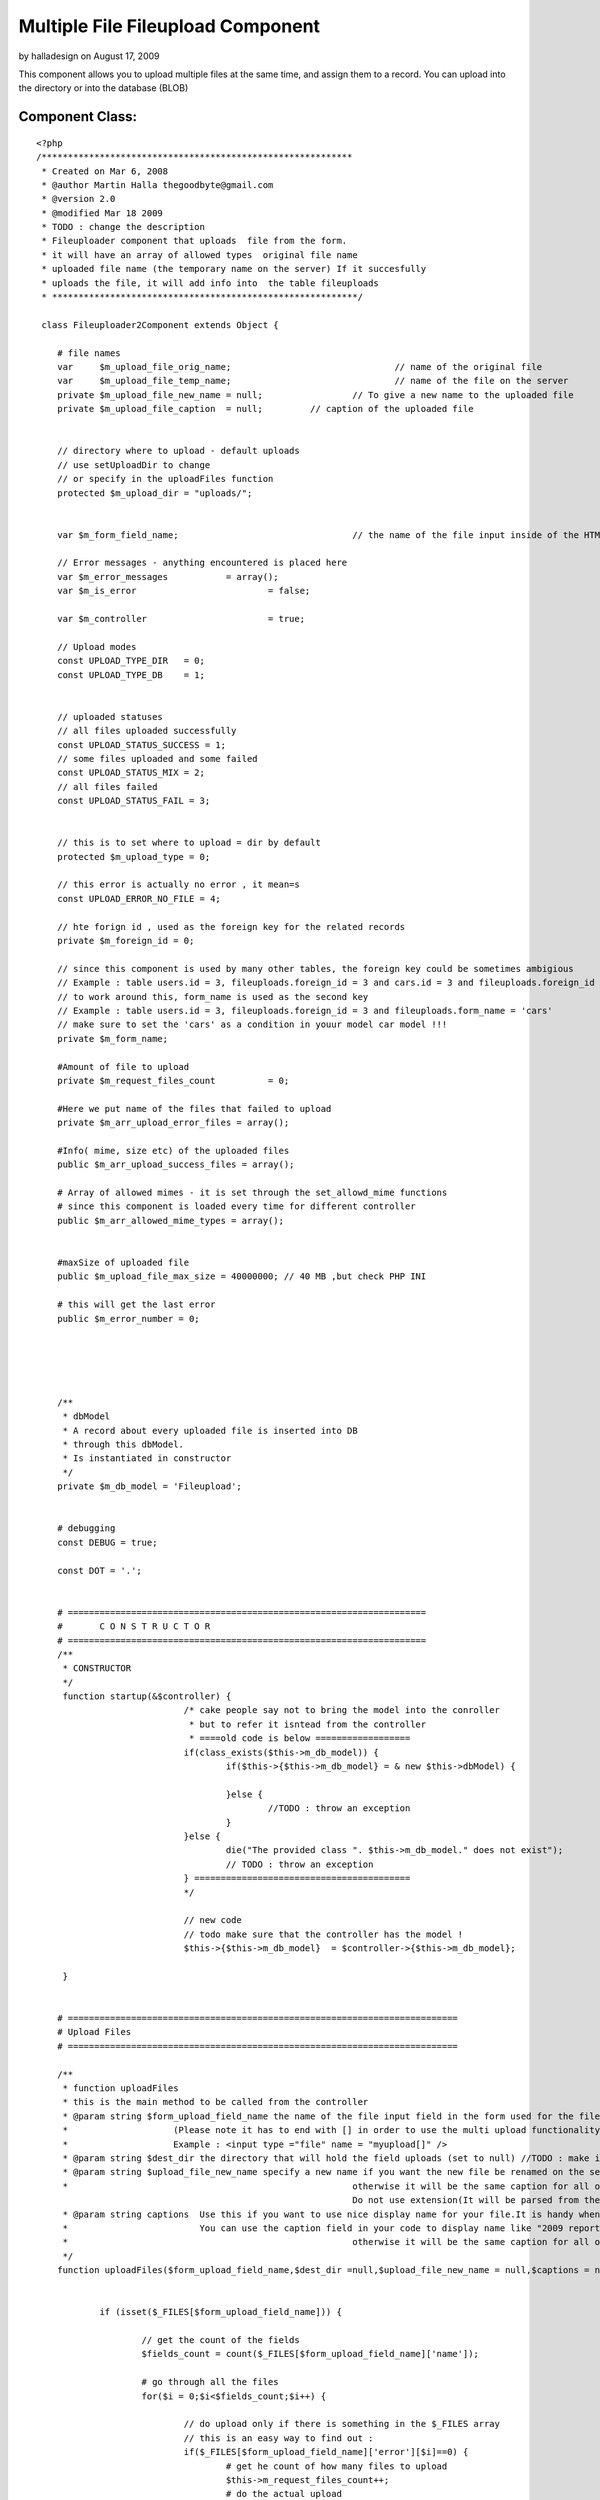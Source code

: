 Multiple File Fileupload Component
==================================

by halladesign on August 17, 2009

This component allows you to upload multiple files at the same time,
and assign them to a record. You can upload into the directory or into
the database (BLOB)


Component Class:
````````````````

::

    <?php 
    /***********************************************************
     * Created on Mar 6, 2008
     * @author Martin Halla thegoodbyte@gmail.com
     * @version 2.0
     * @modified Mar 18 2009
     * TODO : change the description
     * Fileuploader component that uploads  file from the form.
     * it will have an array of allowed types  original file name
     * uploaded file name (the temporary name on the server) If it succesfully 
     * uploads the file, it will add info into  the table fileuploads
     * **********************************************************/
     
     class Fileuploader2Component extends Object {
    
     	# file names
     	var 	$m_upload_file_orig_name; 				// name of the original file
     	var 	$m_upload_file_temp_name; 				// name of the file on the server
     	private $m_upload_file_new_name = null; 		// To give a new name to the uploaded file
     	private $m_upload_file_caption 	= null;     	// caption of the uploaded file
     	
     	
     	// directory where to upload - default uploads
     	// use setUploadDir to change
     	// or specify in the uploadFiles function
     	protected $m_upload_dir = "uploads/"; 			
     	
     	
     	var $m_form_field_name;					// the name of the file input inside of the HTML form
     	
     	// Error messages - anything encountered is placed here
     	var $m_error_messages 		= array();			
     	var $m_is_error 			= false;
     	
     	var $m_controller 			= true;
     	
     	// Upload modes
     	const UPLOAD_TYPE_DIR 	= 0;
     	const UPLOAD_TYPE_DB 	= 1;
     	
     	
     	// uploaded statuses
     	// all files uploaded successfully
     	const UPLOAD_STATUS_SUCCESS = 1;
     	// some files uploaded and some failed
     	const UPLOAD_STATUS_MIX = 2;
     	// all files failed 
     	const UPLOAD_STATUS_FAIL = 3;
     	
     	
     	// this is to set where to upload = dir by default
     	protected $m_upload_type = 0;
     	
     	// this error is actually no error , it mean=s
        const UPLOAD_ERROR_NO_FILE = 4;
     	
     	// hte forign id , used as the foreign key for the related records
     	private $m_foreign_id = 0;
     	
        // since this component is used by many other tables, the foreign key could be sometimes ambigious
     	// Example : table users.id = 3, fileuploads.foreign_id = 3 and cars.id = 3 and fileuploads.foreign_id = 3 woul get the same record from the fileuploader
     	// to work around this, form_name is used as the second key
     	// Example : table users.id = 3, fileuploads.foreign_id = 3 and fileuploads.form_name = 'cars'
     	// make sure to set the 'cars' as a condition in youur model car model !!!
     	private $m_form_name;
     	
     	#Amount of file to upload
     	private $m_request_files_count		= 0;
     	
     	#Here we put name of the files that failed to upload
     	private $m_arr_upload_error_files = array();
     	
     	#Info( mime, size etc) of the uploaded files
     	public $m_arr_upload_success_files = array();
     	
     	# Array of allowed mimes - it is set through the set_allowd_mime functions
     	# since this component is loaded every time for different controller
     	public $m_arr_allowed_mime_types = array();
                     
     	
     	#maxSize of uploaded file
     	public $m_upload_file_max_size = 40000000; // 40 MB ,but check PHP INI
     	
     	# this will get the last error
     	public $m_error_number = 0;
    
    
     	
    
     	
     	/** 
     	 * dbModel 
     	 * A record about every uploaded file is inserted into DB
     	 * through this dbModel.
     	 * Is instantiated in constructor
     	 */
     	private $m_db_model = 'Fileupload';
    
     	
     	# debugging
     	const DEBUG = true;
     	
     	const DOT = '.';
    
     	
     	# ====================================================================
    	# 	C O N S T R U C T O R
    	# ====================================================================
     	/**
     	 * CONSTRUCTOR
     	 */
     	 function startup(&$controller) {
    				/* cake people say not to bring the model into the conroller
    				 * but to refer it isntead from the controller
    				 * ====old code is below ==================
    		 		if(class_exists($this->m_db_model)) {
    	 				if($this->{$this->m_db_model} = & new $this->dbModel) {
    	 					
    	 				}else {
    	 					//TODO : throw an exception
    	 				}
    		 		}else {
    		 			die("The provided class ". $this->m_db_model." does not exist");
    		 			// TODO : throw an exception
    		 		} =========================================
    		 		*/
    		 		
    		 		// new code
    		 		// todo make sure that the controller has the model !
    		 		$this->{$this->m_db_model}  = $controller->{$this->m_db_model};
    		
     	 }
    	
    	
    	# ==========================================================================
    	# Upload Files
    	# ==========================================================================
    	
    	/**
    	 * function uploadFiles
    	 * this is the main method to be called from the controller
    	 * @param string $form_upload_field_name the name of the file input field in the form used for the file upload
    	 *                    (Please note it has to end with [] in order to use the multi upload functionality).The nam you use here is without the squares brackets
    	 *                    Example : <input type ="file" name = "myupload[]" />
    	 * @param string $dest_dir the directory that will hold the field uploads (set to null) //TODO : make it automatically switch to db upload when this null
    	 * @param string $upload_file_new_name specify a new name if you want the new file be renamed on the server.Please note that is should be array for multiple records
    	 * 							otherwise it will be the same caption for all of the files
    								Do not use extension(It will be parsed from the current name).Use null for not to rename
    	 * @param string captions  Use this if you want to use nice display name for your file.It is handy when you have file like "my_2009_report_approved_for_sharing".
    	 *                         You can use the caption field in your code to display name like "2009 report".Please note that is should be array for multiple records
    	 * 							otherwise it will be the same caption for all of the files 							
    	 */
    	function uploadFiles($form_upload_field_name,$dest_dir =null,$upload_file_new_name = null,$captions = null) {
    
     		
    		if (isset($_FILES[$form_upload_field_name])) {
    			
    			// get the count of the fields
    			$fields_count = count($_FILES[$form_upload_field_name]['name']);
    			
    			# go through all the files
    			for($i = 0;$i<$fields_count;$i++) {
    				
    				// do upload only if there is something in the $_FILES array
    				// this is an easy way to find out : 
    				if($_FILES[$form_upload_field_name]['error'][$i]==0) {
    					# get he count of how many files to upload
    					$this->m_request_files_count++;
    					# do the actual upload				
    					$uploaded = $this->upload($form_upload_field_name,$dest_dir,$upload_file_new_name,$captions,$i);
    				}
    				
    				
    				
    			}
    			
    			return $this->getUploadedFilesCount();
    		}else {
    			
    			
    			$this->setErrorMessage('No Files Supplied !');
    			return 0;
    		}
    	}
    	
    	
    	
    
    	
    	
    	
    	
    	
    	
    	
    	
    	
    	
    	# ===========================================================
    	#
    	#    D   O       U   P   L   O   A   D     ( s i n g l e )
    	#
    	# ===========================================================
     	/**
     	 * function : upload
     	 * @param string $form_upload_field_name the name of the inout field for uploads
     	 * @param string $upload_dir the full system path to the upload dir 
     	 * @param string $upload_file_new_name optional new name of the uploaded file
     	 * @param string $upload_file_caption an oprional caption for the uplaoaded files (a display name)
     	 * The most important function - uploads and moves the files does only one
     	 * The function upload() does all of them (calls this one in a loop)
     	 **/
     	
     	private function upload($form_upload_field_name,$upload_dir=null,$upload_file_new_name = null,$upload_file_caption = null,$order_id) {
    		
    		# ====================================================
    		# Name of the FORM field that loaded the file
    		# ====================================================
     		$this->setFormUploadFieldName($form_upload_field_name);
     		
     		// this lines below are necessary only if we upload to the dir
     		if($this->getUploadType() == self::UPLOAD_TYPE_DIR) {
     		
    		 		# ==========================================
    		 		# Destination DIR => where we load the file 
    		 		# ==========================================	
    		 		if(!is_null($upload_dir)) $this->setUploadDir($upload_dir);
    		 				
    		 		
    		 		
    		 		
    		 		
    		 		# =============================================
    		 		# Check that the supplied dir ends with a DS
    		 		# =============================================
    		 		
    		        if ($this->m_upload_dir[(strlen($this->m_upload_dir)-1)] != DS) {
    		            $this->m_upload_dir .= DS;
    		        } 
     		
     		
    		 		# ====================================
    		 		# Check that the given dir is a dir
    		 		# ====================================
    		 		
    		 		  if (!is_dir($this->getUploadDirPath())) {
    		                $this->setErrorMessage('The supplied upload directory ('.$this->getUploadDir().') does not exist');
    		                return false;
    		           } 
     		
     		
    		 		# ====================================
    		 		# Check that the given dir is writable
    		 		# ====================================
    		            if (!is_writable($this->getUploadDir())) {
    		                $this->setErrorMessage('The supplied upload directory ('.$this->getUploadDir().')  is not writable.');
    		                return false;
    		            } 
     		
     		}// end of the dir exception
     		
     		
     		
     		# =========================================
     		#  No file definitions have been provided
     		# =========================================
     		if(empty($this->m_form_field_name) || empty($this->m_upload_dir)) {
     			$this->setErrorMessage('You must provide a filename and directory on the server')	;
     			
     			return false;
     		}	
     		
     		
     		/* Skipping this one	
     			
    		 # terminate in case of no uploaded file 			  
    		if(empty($_FILES[$this->getFormUploadFieldName())) {
    			$this->setErrorMessage('The file field ('.$this->file_field_name.') is empty');			
    			return false;
    		}*/
     		
     		# ====================================================
    	    # terminate if  an error occurred  while uploading  	
    	    # ====================================================			
    		if($this->hasUploadErrors($order_id)) { 					
    			$this->setErrorMessage('Upload errors ocurred');
    			// place it into the failed files
    			$this->m_arr_upload_error_files[] = $this->collectUploadedFileInfo($order_id);
    			return false;
    		}
    		
    		
    		# ====================================================
    		# GET MIME TYPES
    		# ====================================================
    	
    		
    		
    		$name = $_FILES[$this->m_form_field_name]['tmp_name'][$order_id];
    		//debug echo 'name  = '.$name.'<br>';
    		$mime = $this->getFileMimeType($name);
    		
    		
    		
    		# ====================================================
    		#  WORKAROUND IN CASE OF GET MIMETYPE RETURNS NULL 
    		# ====================================================		
    		if(is_null($mime)) {
    			$mime  = $_FILES[$this->m_form_field_name]['type'][$order_id];
    		}
    		
    		
    		# ====================================================			
    		# Get the name of the original file
    		# ====================================================
    		$this->setUploadFileOrigName($_FILES[$this->getFormUploadFieldName()]['name'][$order_id]);
    		
    		# ====================================================
    		# check it against the array of allowed mimes
    		# ====================================================
            if (!$this->isAllowedMime($mime)) {
            	
            	$allowed_types = implode(',',$this->m_arr_allowed_mime_types);
            	
            	
            	$illegal_mime = $mime;
                $this->setErrorMessage('The uploaded file '.$this->getUploadFileOrigName() .' is of an illegal mime type['.$illegal_mime.'].Allowed mimes are ('.$allowed_types.')');
                // place it into the failed files
    			$this->m_arr_upload_error_files[] = $this->collectUploadedFileInfo($order_id);
                return false;
            }
            
            
            # ====================================================
            # Check that the file is smaller than the maximum filesize.
            # ====================================================
            $file_size = filesize($_FILES[$this->getFormUploadFieldName()]['tmp_name'][$order_id]);
            if (($file_size/1024) > $this->m_upload_file_max_size) {
                $this->setErrorMessage('The file '.$this->getUploadFileOrigName() .' is too large ['.$file_size.'] (application).');
                // place it into the failed files
    			$this->m_arr_upload_error_files[] = $this->collectUploadedFileInfo($order_id);
                return false;
            } 
     			
     		
     		
    		
    		
    		
    		
    		
    		
    		# ==========================================================
    		# Get the extension of the original file
    		# ==========================================================
    		
    		//$ext = $this->get_filename_apart($_FILES[$this->getFormUploadFieldName()['name'][$fileId]);
    		$file_parts = pathinfo($_FILES[$this->getFormUploadFieldName()]['name'][$order_id]);
    		
    		# in case the file does not have extension
    		$ext = (array_key_exists('extension',$file_parts)) ? $file_parts['extension'] :null;
    		
    		
    		# ====================================================
    		# Name of the file after upload (in the TMP dir)
    		# ====================================================
    		$this->m_upload_file_temp_name =$_FILES[$this->getFormUploadFieldName()]['tmp_name'][$order_id];
    		
    		# =============================================================
    		# caption of the uploaded file
    		# =============================================================
    		if(is_array($upload_file_caption)) {
    			$this->m_upload_file_caption= $$upload_file_caption[$order_id];
    		}else {
    			$this->m_upload_file_caption= $upload_file_caption;
    		}	
    		
    		
    		
    		# ====================================================
    		#	if no new name, use the original
    		# ====================================================
    		if(is_null($upload_file_new_name)) {
    			
    			$this->setUploadFileNewName($this->getUploadFileOrigName());
    		}else {
    			#file of the new file - how we want it (since we provide only the  name, we have to add the extension)
    			$new_name = $upload_file_new_name .self::DOT.$ext;
    			
    			$this->setUploadFileNewName($new_name);
    		}
    		
    		
    		
    		# ====================================================
    		# clean the file name from white spaces (' ' => '_')
    		# ====================================================
    		$this->setUploadFileNewName($this->makeCleanFileName($this->getUploadFileNewName()));
    		
    		
    		# ====================================================
    		# get the next available file name in dir
    		# ====================================================
    		$this->setUploadFileNewName($this->makeNextFileName($this->getUploadFileNewName(),$this->getUploadDir()));
    		
    		
    		// if this is UPLOAD_DIR : 
    		if($this->getUploadType() == self::UPLOAD_TYPE_DIR) :
    					# ====================================================
    					#  Move the files  
    					# ====================================================
    					$moved = move_uploaded_file($this->m_upload_file_temp_name,$this->getUploadDirPath()   .$this->getUploadFileNewName());
    					
    					$file_info = $this->collectUploadedFileInfo($order_id);
    					if ($moved) {
    						
    						if($this->addToTable($file_info)) {
    							$this->m_arr_upload_success_files[] = $file_info;
    							return true;
    						}else {
    							// roll back
    							unlink($file_info['full_path']);
    							$this->m_arr_upload_error_files[] = $file_info;
    							
    							return false;
    						}	
    					}else {
    					    $this->setErrorMessage('There was a problem to move the file '.$this->getUploadFileOrigName() .' into the'.$this->m_upload_dir." directrory");
    						$this->m_arr_upload_error_files[] = $file_info;
    						return false;
    					}
    		// UPLOAD_DB
    		else :
    			$file_info = $this->collectUploadedFileInfo($order_id);
    			$file_info['fld_blob'] = file_get_contents($this->m_upload_file_temp_name);
    			unset($file_info['full_path']);
    			unset($file_info['dir']);
    			
    			$saved  = $this->addToTable($file_info);
    			
    			// do not show  the blob in the arrays
    			unset($file_info['fld_blob']);
    			if($saved) {
    				$this->m_arr_upload_success_files[] = $file_info;
    				return true;
    			}else {
    				$this->m_arr_upload_error_files[] = $file_info;
    				return false;
    			}
    			
    		endif;
    
     	} 
     	
     	
     	
    
     	
    
     	/** 
     	 * Sets the name of the form where we are loading the file
     	 */
    
     	
    
    
     	# ======================================================
     	# 	E R R O R S  
     	# ======================================================
     	
     	
    	# ====================================================
     	#  Set error message
     	# ================================================
     	/** 
     	 * sets the error message into an array
     	 *@param String $msg Error message description
     	 *@return void
     	 */ 
     	private function setErrorMessage($msg) {
     		$this->m_is_error= true; 		
     		$this->m_error_messages[] = $msg;
     	}
     	
     	
     	# ====================================================
     	#  Get Error Message
     	# ====================================================
    	 /**
    	  * returns  error messages in an array
    	  * */ 	
    	 public function getErrorMessages() {
    	 		return $this->m_error_messages;
    	 }
     	
     	
     	# ======================================================
     	# 	 G E T   E R R O R S   M S G   S T R I N G 
     	# ======================================================
     	/**
     	 * @return string returns all error messages as one string
     	 */
     	 function getErrorMsgString() {
     		$errorMessages = $this->getErrorMessages();
     		
     		if(is_array($errorMessages)) {
     			$errorMessages = implode($errorMessages);
     		}
    		
    		return $errorMessages;
     	}
     	
     	 /**
     	  * function getUploadFileOrigName
     	  * @return string the original name of the uplaoded file
     	  */
     	  function getUploadFileOrigName() {
     	  	return $this->m_upload_file_orig_name;
     	  }
    
    	  /** function setUploadFileOrigName
    	   * @param string the poth of the original filename
    	   */
    	  function setUploadFileOrigName($file_path) {
     	  	$this->m_upload_file_orig_name = $file_path;
     	  }
     	
    
     	 # ====================================================
     	 # get upload file new name
     	 # ====================================================
     	 /**
     	  * function : getUploadFileNewName
     	  * @return string $m_upload_file_name the new custom name of the uploaded file
     	  */
     	 public function getUploadFileNewName() {
     	 	return $this->m_upload_file_new_name;
     	 }
     	 
    
     	 
     	 # ====================================================
     	 # set upload file new name
     	 # ====================================================
     	 /**
     	  * function : setUploadFileNewName
     	  * @param string $new_name the new name for the uploaded file
     	  * @return void
     	  */
     	 public function setUploadFileNewName($new_name) {
     	 	$this->m_upload_file_new_name = $new_name;
     	 }
    
     	
     	
     	# ==========================================================================
     	# 		G E T   U P L O A D E D   F I L E   I N F O 
     	# ==========================================================================
     	/**
     	 * Function : createUploadedFileInfo
     	 * description : this function collects  all the info , such as size, mime etc, about the uploaded file
     	 * 				The collected info is then used for the success/failed files array
     	 * We need : mime type, file size,file name 
     	 **/ 	 
     	private function collectUploadedFileInfo($order_id) {
    
    		$mime_type = $this->getFileMimeType($this->getUploadFileOrigName());
    		# ====================================================
    		# WORKAROUND FOR SERVERS HAVING NO MIME TYPES FUNCTIONS INSTALLED
    		# ====================================================
    		if(is_null($mime_type)) {
    			$mime_type =$_FILES[$this->getFormUploadFieldName()  ]['type'][$order_id];
    		}
    		
    		
    		# ====================================================
    		# get the info about the uploaded file
    		# ====================================================
     		$file_types = array(
    								'mime_type' 	=> $mime_type ,// mime_content_type($this->get_system_path()),  //$_FILES[$this->getFormUploadFieldName()['type'][$fileId]),//$_FILES[$this->getFormUploadFieldName()['type'][$fileId],
     								'file_size' => $_FILES[$this->getFormUploadFieldName() ]['size'][$order_id],
     								'file_name' => $this->getUploadFileNewName(), //$_FILES[$this->getFormUploadFieldName()['name'],
     								'dir' 		=> $this->getUploadDir(),
     								'form_name' => $this->getFormName(),
     								'extension' => $this->getFileExtension($this->getUploadFileOrigName()),
     							    
     							    'caption' => $this->m_upload_file_caption, // TODO : add method
     							    'full_path' => $this->getUploadFileNewFullPath(),
    								
    								// foreign id
    								'foreign_id' => $this->getForeignId(),
    								// upload type
    								'upload_type'   => $this->getUploadType(),
    							);
     		return $file_types;						
     	} 
     	
     	
     	
     	/**
     	 * function getUploadFileNewFullPath
     	 * @return string the full path of the new file
     	 */
     	function getUploadFileNewFullPath() {
     		return $this->getWebrootPath().$this->getUploadDir().$this->getUploadFileNewName();
     	}
     	
    
     	
    	
     	
     	
     	
     	# ================================
     	# set form Name
     	# ================================
     	/**
     	 * sets the new name for the form 
     	 * @param string $name;
     	 */
     	public function setFormName($name) {
     		$this->m_form_name = $name;
     	}
     	
     	
     	# ====================================================
     	# get form name
     	# ====================================================
     	 /**
     	 * gets the name of the page where we load the file
     	 * @return string the name of the form
     	 */
     	public function getFormName() {
     		return $this->m_form_name;
     	}
     	
     	
     	
     	/**
     	 * function getFormUploadFieldname
     	 * return string the name of the file input field name
     	 */
     	function getFormUploadFieldName() {
     		return $this->m_form_field_name;
     	}
     	
     	/**
     	 * function getFormUploadFieldName
     	 * @param string $name the name of the file input field 
     	 */
     	function setFormUploadFieldName($name) {
     		$this->m_form_field_name = $name;
     	}
     	
     	
     	
     	# ====================================================
     	# checkUploadErrors
     	# ====================================================
       /**  
        * function : checkUploadErrors
        * @param integer $order_id the key for the uploaded files array
        * this function verifies that the file has 
     	* been uploaded with no errors
     	*/ 	 	
     	private function hasUploadErrors($order_id) {
     		
     		$error = $_FILES[$this->m_form_field_name]['error'][$order_id] ;
     		$file_name = $_FILES[$this->m_form_field_name]['name'][$order_id] ;
     		
     		
     		// these are no errors
     		if(($error == 0) || ($error == 4) )	{ 
     			return false;
     		}
     			
     			//////$this->last_error_number = $_FILES[$this->getFormUploadFieldName()]['error'][$order_id];
     			
    			//switch($_FILES[$this->getFormUploadFieldName()]['error'][$order_id])	{
    			switch($error) {
    				case 1:
    					$this->setErrorMessage('The file '.$file_name.' is too large (server).');
    					break;
    				case 2:
    					$this->setErrorMessage('The file '.$file_name.' is too large (form).');
    					break;
    				case 3:
    					$this->setErrorMessage('The file '.$file_name.' was only partially uploaded.');
    					break;
    				case 4:
    					$this->setErrorMessage('No file was uploaded.');
    					
    					break;
    				case 5:
    					$this->setErrorMessage('The servers temporary folder is missing.');
    					break;
    				case 6:
    					$this->setErrorMessage('Failed to write to the temporary folder.');
    					break;
    				
    				default:
    					$this->setErrorMessage('Unknown Upload error');
    					break;	
    			}
    					
    				return true;
    		
     	}
     	
     	
     	/** function setUploadType
     	 * @param integer $type the upload mode, 0 for directory, 1 for database
     	 * @return void;
     	 */
     	function setUploadType($type) {
     		
     		 $this->m_upload_type = $type;
     		 
     	}
     	
     	/** 
     	 * function getUploadType
     	 * @return integer the upload type, 0 for directory, 1 for database
     	 */
     	function getUploadType() {
     		return $this->m_upload_type;
     	}
     	
     	
     	# ====================================================
     	# Set Upload Dir
     	# ====================================================
     	/** 
     	 * function : set upload dir
     	 * @param string $upload_dir ful system path where to upload the files
     	 * @retun void
     	 * 
     	 */
     	public function setUploadDir($upload_dir) {
     		$this->m_upload_dir = $upload_dir;
     	}
     	
     	
     	
     	
     	/** function setForeignId
     	 * description sets the foreign id
     	 * @param integer the foreign id of the record
     	 * @return void
     	 */
     	function setForeignId($id) {
     		$this->m_foreign_id = $id;
     	}
     	
     	
     	/** function getForeignId
     	 * @return integer the foreign id of the related record
     	 */
     	function getForeignId() {
     		return $this->m_foreign_id;
     	}
     	
     	
     	
     	# ====================================================
     	# Get upload dir
     	# ====================================================
     	/**
     	 * function : get_upload_dir
     	 * @param void
     	 * return string the full system path to the upload directory
     	 * example /var/www/uploads
     	 */
     	public function getUploadDir() {
     		return $this->m_upload_dir;
     	}
     	
     	
     	function getUploadDirPath() {
     		$path =  $this->getWebrootPath().$this->getUploadDir();
     		
     		return $path;
     	}
      
       /**
        * function getWebrootPath
        * @return  string the full system path to cake's webroot directory
        * example /var/www/websites/my_project/app/webroot/
        */
        function getWebrootPath() {
        	return WWW_ROOT;
        }
        
        
        /**
         * function : getFulluploadPath
         * @return string the full system path to the upload directory
         * example : /var/www/websites/my_project/app/webroot/uploads
         */
        function getFullUploadDirPath() {
        	$the_path = $this->getWebrootPath().$this->getUploadDir();
        	return $the_path;
        }
    
     	 
     	 
     	
     	 
     	 
     	 
     	 # ==================================================
     	 # INSERT UPLOADED FILES INFO INTO FILEUPLOAD TABLE
     	 # ==================================================
     	 /**function  addToTable
     	  * description L: goes through all of the success upload files and adds them to the fileuploads table
     	  * @param Integer $id Id of the parent record this record is associated to(lets say id of business logo)
     	  * Another Description
     	  */
     	 public function addAllToTable() {
     	 	
     	 	
     	 	$count = $this->getUploadedFilesCount();
     	 	
     	 	$success_counter = 0;
    
    		for($i = 0;$i<$count;$i++) {
    			
    			$file_info = $this->getUploadedFileInfoArray($i);
    			/*
    			$file_info = array();
    			
    			$success_files = $this->m_arr_upload_success_files[$i];
    			$file_nfo['foreign_id'] = $id;
    			$file_nfo['mime_type'] = $success_files['mime_type'];
     			$file_nfo['file_size'] = $success_files['file_size'];
     			$file_nfo['file_name'] = $success_files['file_name'];
     			$file_nfo['dir'] 		= $success_files['dir'];
     			$file_nfo['form_name'] = $success_files['form_name'];
     			$file_nfo['extension'] = $success_files['extension'];
     			$file_nfo['form_name'] = $form_name;
     			$file_nfo['caption']   = $success_files['caption'];
     			$file_nfo['full_path']   = $success_files['full_path'];
     			// the upload type
     			$file_nfo['upload_type']   = $this->getUploadType();
     			
     			$success_files = null;
     			*/
    
     			
     			#set id to null so cake will add instead of update
     			$this->{$this->m_db_model}->id = null;
    			if($this->{$this->m_db_model}->save($file_info)) $success_counter++;
    			
    		}
     	 	# if all have been saved return true
     	 	
     	 	return $count == $success_counter;
     	 	}
     	 	
     	 	
     	 	
     	 	
     	 	private function addToTable($data) {
     	 		$this->{$this->m_db_model}->id = null;
    			$saved = $this->{$this->m_db_model}->save($data);
    			return $saved;
     	 	}
     	 
     	 
     	 /** function getUploadFileInfoArray
     	  * @param integer $index the index of the record in the sucess upload files array
     	  * @return array the array including the info about the uploaded file. This array is used for updating the fileuploads table. 
     	  **/
     	 function getUploadedFileInfoArray($index) {
     	 		$file_info = array();
    			$success_files = $this->m_arr_upload_success_files[$index];
    			return $success_files;
     	 }
     	 
     	 
     	 
    
     	 
     	 
     	 
     	 
     	 /**
     	  * function getFileExtension
     	  * description : a convenient function to get the file's extension
     	  * @param string path to  the file, example : /var/www/my_img.jpg
     	  * @return string the extension of the file , example : jpg
     	  */
     	 function getFileExtension($file_path) {
     	 	$parts = pathinfo($file_path);
     	 	
     	 	return isset($parts['extension']) ?$parts['extension'] : null;
     	 }
     	 
     	 
     	 # ==================================================
     	 #      G E T   M I M E   T Y P E 
     	 # ==================================================
     	 /**
     	  * function getFileMimeType
     	  * @param string $file_name the name of the file to be checked
     	  */
     	  // TODO : fix the PECL !!!!
     	 function getFileMimeType($file_name) {
     	 	  $mime = null;
    		  
    		  if(class_exists('finfo')) {
    	     	 	 return $this->getMimePecl($file_name);
    	      	    //$mime_ = $fi->buffer(file_get_contents($filename));
    		  }
    		  if (function_exists('mime_content_type')) {
    		  	return mime_content_type($file_name);
    		  }	
    		  
    		 
    		  $mime = $_FILES[$this->getFormUploadFieldName()]['type'];
    		  
     	 }
     	 
    	/**
    	 * function getMimePecl
    	 * @param string $file_name
    	 * @return string the mime type of the file
    	 */ 	 
    	private function getMimePecl($file_name) {
    					$mime = null;
    		     	 	$finfo_db = "/usr/share/misc/magic";
    				   	$finfo = new finfo(FILEINFO_MIME,$finfo_db ); // return mime type ala mimetype extension
    		
    					if (!$finfo) {
    					   
    					    $this->setErrorMessage("Opening fileinfo database file '$finfo_db' failed");
    					}
    				   	$mime =  $finfo->file($file_name); 
    	}
    
    
     	 
     	 
     	 
     	 
     	 # ==================================================
     	 # 		C H E C K   A L L O W E D   M I M E 
     	 # ==================================================
     	 /**
     	  * function isAllowedMime
     	  * checks if the file's mime is allowed
     	  * @param string $mime the mime to check (Examople "image/jpeg")
     	  * @return boolean returns true if mime is in the array of allowed mimes
     	  * 
     	  */
     	 function isAllowedMime($mime) {
     	 	// you can pass ALL MIMES to the allowed mimes to skip this check
     	 	if(in_array("ALL",$this->m_arr_allowed_mime_types)) {
     	 		return true;
     	 	}
     	 	if(!in_array($mime,$this->m_arr_allowed_mime_types)) {
     	 		return false;
     	 	}else {
     	 		return true;
     	 	}	
     	 }
     	 
     	 
     	
     	 
     	 # ============================================
     	 #	M a k e   N e x t   F i l e      N a m e
     	 # ============================================
     	 /** Function makeNextFileName
     	  *  Finds next available name.For example.We want 
     	 * 	to add a file into  directory but the file with the name already exists
     	 *	This function adds number to the file name
     	 *   Example : image.jpg to be added
     	 *             image.jpg already exists
     	 * 			   next file : image1.jpg
     	 *  @param string $file_name the full path of the file in question
     	 *  @param string $dir_to_check the directory where the file will be uploaded
     	 *  @return string the file name with an numeric increment
     	 * 
     	 * How to use :
     	 * (Make sure you have the model Fileupload !)
     	 * 
     	 * in the view :
     	 * 1) make sure that the form enctype is set to multipart/form-data
     	 * Example : <form name ="myuplad" enctype="multipart/form-data" method="post" >
     	 * 2) Make sure the inpu file element's name includes the square brackers 
     	 * Example : <input type = "file" name ="upload_field[]" />
     	 * The brackets are important as they allow the multipart file uploads
     	 * 
     	 * In your controller
     	 * 1) // set the mime types
     	 * Example : $allowed_mimes = array("image/jpeg","image/gif");
     	 * $this->Fileuploader2->setAllowedMimes($allowed_mimes);
     	 * (You can also user magic word ALL to allow all) Example : $allowed_mimes = array("ALL");
     	 * 2) Set the upload type :
     	 * $this->Fileuploader2->setUploadType(Fileuploader2Component::UPLOAD_DIR) // you can use DB too UPLOAD_DB
     	 * 3) If using upload to dir, set the upload directory
     	 *  ( we use the app webroot by default, so all you need to  specify only the one from there, with no starting dash ("/"))
     	 *  Example : $this->setUploadDir("uploads");
     	 * 4) Set the forign_id key - it is used to relate the records in the tables
     	 *  you migh be for example updating record $id = 23 in the "profiles" and  want the uploaded records to be associated with the record,
     	 *  you then set the the foreign_id to 23
     	 * Example : $this->Fileuploader2->setForeignId(23);
     	 * note : you can also set an additional parameter : form
     	 * It is used in the where clause and identifies the related table that wil use the foriegn key
     	 * (Sometimes you have two same foreign keys - to distinguish between them , you set the form nome to the name of the model that will call it)
     	 * 5) cal the fileuploader's uploadFile method to upload the files.
     	 * It takes a required argument - the name of the <input tag> used for uploading the files
     	 *  we have used "upload_field[]" above
     	 * the name of the uploaded field will be : "upload_field" , no swuare brackets [] !!!!
     	 * Example : $this->Fileuploader2->uploadFiles("upload_field");
     	 * 
     	 * To get the result statistics, call the getResult function (returns array) :
     	 * $this->Fileuploader2->gerResult();
     	 * or
     	 * call the function called getResultString (returns nicely formatted string) :
     	 * $this->Fileuploader2->getResultString();
     	 * you can also get all uploaded files info here :
     	 * $this->Fileuploader2->getLastUploadData();
     	 * and the failed ones :
     	 * $this->fileuploader2->getUploadFailedFiles();
     	 * 
     	 **/
     	  function makeNextFileName($file_name,$dir_to_check) {  	  	
    		
    		####pr($file_name);
    		
    		$dir_to_check = $this->getWebrootPath().$dir_to_check;
    		#####pr("dir to check ".$dir_to_check);
    		# ========================
    		# construct the file name
    		# ========================
    		
    		
    		# ========================
    		# get the file info
    		# ========================
    		$fileInfo = pathinfo($file_name);
    		
    		
    		# in case the file has no extension
    		if(!array_key_exists('extension',$fileInfo)) $fileInfo['extension'] = 'NULL';
    		
    		
     	 	# test wether the file exists, if does, 
     	 	# add next available number to its name
     		$counter=0;
     		
     		
     		
     		$string_length	 	= strlen($fileInfo['filename']); // get the name of the string
     		$last_two_chars 	= substr($fileInfo['filename'],$string_length -2,2); // get hte last two characters (to learn if they are numeric)
     		$last_char 			= substr($last_two_chars,1,1); // get the last character
     		
     		while(file_exists($dir_to_check. $file_name)){
     			$counter++;
     			
     			#add a number to the file name(not the  extension and try again)
     			# [/var/something/]   [name1]   . [jpg]
     			
     			# lets go fancy and add a number
     			# if the file ends with a number
     			
     			
     			
     			
    
     			// for example ferrari17
     			if(is_numeric($last_two_chars)) {
     				$counter=    ++$last_two_chars;
     				
     				$substring 		= substr($fileInfo['filename'],0,$string_length-2);
     				$file_name   	=	$substring .$counter.self::DOT.$fileInfo['extension'];
     				
    
     			// for example ferrari7	
     			}else if(is_numeric($last_char)) {
     				$counter = ++$last_char;
     				
     				$substring 		= substr($fileInfo['filename'],0,$string_length-1);
     				$file_name   	= $substring	.$counter.self::DOT.$fileInfo['extension'];
    
     			// for example ferrari	
     			}else {
    
     				$file_name   	=	$fileInfo['filename'].$counter.self::DOT.$fileInfo['extension'];
     			}
    
     		} 	 	
    
     	 	return $file_name;
     	 	
     	 }
     	 
     	 
     	 # ============================================
     	 #	M a k e   F i l e   C l e a n   N a m e
     	 # ============================================
     	 // todo : add more parameters in an array
     	 // todo : remove slashes
     	 /** function makeCleanFileName
     	  *  Replaces white spaces
     	  * @param string $name the filename to be checked
     	  * @return string the new clean name
     	  */ 
     	 function makeCleanFileName($name) { 	  	 	 	 	
     	 	# change white spaces & add the prefix
     	 	$name = eregi_replace(" ","_",(strtolower($name)));
     	 	$find  = array("'","__");
     	 	$replace = array("","_");
     	 	$name = str_replace($find,$replace,$name);
     	 	return $name;
     	 	
     	 }
     	 
     	 
     	 # ============================================
     	 #	SET ALLOWED MIME TYPES
     	 # ============================================
     	 # Sets allowed mime types
     	 /** function setAllowedMimes
     	  *  @param array mimes the array of the mimes
     	  *  @return void
     	  *  sets the allowed mimes 
     	  */
     	 function setAllowedMimes(array $mimes) { 	 	
     	 	$this->m_arr_allowed_mime_types = $mimes;
     	 }
    
    
    
    
     	 
     	 
     	 
     	 
     	 
     	 # ====================================================
     	 # returns array of files that failed
     	 # ====================================================
     	 /** 
     	  * function getUploadFailFiles
     	  * @return array array of the failed files
     	  */
     	 function getUploadFailedFiles() {
     	 	return $this->m_arr_upload_error_files  ;
     	 }
     	 
    
     	 
     	 
     	 # ====================================================
     	 # returns info about uploaded files in an array
     	 # ====================================================
     	 
     	 /** 
     	  * function getLastUploadData
     	  * @return array array of  successfully uploaded files
     	  */
     	 public function getLastUploadData() {
     	 	return $this->m_arr_upload_success_files;
     	 }
     	 
     	 /**
     	  * function name : getUploadedFilesCount
     	  * @return integer the count of uploaded files
     	  */
     	 function getUploadedFilesCount() {
     	 	$count = count($this->m_arr_upload_success_files);
     	 	return $count;
     	 }
     	 
     	 
     	 
     	 /**
     	  * function name : getFailedFilesCount
     	  * @return integer the count of failed files
     	  */
     	 function getFailedFilesCount()  {
     	 	$count = count($this->m_arr_upload_error_files);
     	 	return $count;
     	 }
     	 
     	 
     	 /** function getResult 
     	  * description gets the results about the uploaded files in a nice array
     	  * @return array the array with the count of requested , uploaded and failed fieles
     	  * 
     	  * */
     	 function getResult () {
     	 	$result = array(
    						"upload_files"
     	 							=>array(
     	 									"requested"	=>	$this->m_request_files_count,
     	 									"uploaded" 	=>	$this->getUploadedFilesCount(),
     	 									"failed" 	=> 	$this->getFailedFilesCount()
     	 									),
     	 				    "upload_type" =>$this->getUploadType()					
     	 	);
     	 	return $result;
     	 }
     	 
     	 
     	 function getStatus() {
     	 	$result = $this->getResult();
     	 	// success
     	 	if($result['upload_files']['requested'] == $result['upload_files']['uploaded']) {
     	 		return self::UPLOAD_STATUS_SUCCESS;
     	 	}
     	 	// failure
     	 	if($result['upload_files']['requested'] == $result['upload_files']['failed']) {
     	 		return self::UPLOAD_STATUS_FAIL;
     	 	}
     	 	// Mix
     	 	
     	 		return self::UPLOAD_STATUS_MIX;
     	 	
     	 }
     	 
     	 
     	 function getResultString() {
     	 	$result = $this->getResult();
     	 	$upload_types = array(
     	 		self::UPLOAD_TYPE_DIR=>"Directory",
     	 		self::UPLOAD_TYPE_DB =>"Database",
     	 	);
     	 	
     	 	$string = "From the total of ".$result['upload_files']['requested']." requested files to be loaded into ". $upload_types[$result['upload_type']].", ";
     	 	$string .= $result['upload_files']['uploaded']." were uploaded , ";
     	 	$string .= $result['upload_files']['failed']." failed ";
     	 	
     	 	return $string;
     	 }
     	 
     	 
     	
     	# ====================================================
     	# Clear the object
     	# ====================================================
     	
     	/** function clear
     	 * @return void
     	 * description : resets the fields
     	 */
     	public function clear() {
     		$this->m_error_messages 			= null;
     		$this->m_is_error 					= false;
     		$this->m_upload_file_new_name 		= null; 		
     		$this->m_form_name  				= null;
     		$this->m_request_files_count 		= 0;
     		$this->m_arr_upload_error_files 	= null;
     		$this->m_arr_upload_success_files 	= null;
    				
    		# =========
    		$this->m_upload_file_orig_name 		= null; 
    		$this->m_upload_file_temp_name		= null; 		
    		$this->m_upload_dir 				= null; 		
    		$this->m_form_field_name			= null;	 		
    			  	
    		
    
     	}
     	
    
     	
     	
     	
     	
    
     	
     	/**
     	 * this is here just for the reference
     	 * maybe one day we will make anything out of it ...
     	 */
     	function listAllMimes($mime) {
     		/*$all_mimes = array(
     		".3dm" => 	"x-world/x-3dmf"
    ".3dmf " => 	"	x-world/x-3dmf"
    ".a " => 	"	application/octet-stream"
    ".aab " => 	"	application/x-authorware-bin"
    ".aam " => 	"	application/x-authorware-map
    ".aas " => 	"	application/x-authorware-seg
    ".abc " => 	"	text/vnd.abc
    ".acgi " => 	"	text/html
    ".afl " => 	"	video/animaflex
    ".ai " => 	"	application/postscript
    ".aif " => 	"	audio/aiff
    ".aif " => 	"	audio/x-aiff
    ".aifc " => 	"	audio/aiff
    ".aifc " => 	"	audio/x-aiff
    ".aiff " => 	"	audio/aiff
    ".aiff " => 	"	audio/x-aiff
    .aim"=> 	application/x-aim
    .aip"=> 	text/x-audiosoft-intra
    .ani"=> 	application/x-navi-animation
    .aos"=> 	application/x-nokia-9000-communicator-add-on-software
    .aps"=> 	application/mime
    .arc"=> 	application/octet-stream
    .arj"=> 	application/arj
    .arj"=> 	application/octet-stream
    .art"=> 	image/x-jg
    .asf"=> 	video/x-ms-asf
    .asm"=> 	text/x-asm
    .asp"=> 	text/asp
    .asx"=> 	application/x-mplayer2
    .asx"=> 	video/x-ms-asf
    .asx"=> 	video/x-ms-asf-plugin
    .au"=> 	audio/basic
    .au"=> 	audio/x-au
    .avi"=> 	application/x-troff-msvideo
    .avi"=> 	video/avi
    .avi"=> 	video/msvideo
    .avi"=> 	video/x-msvideo
    .avs"=> 	video/avs-video
    .bcpio"=> 	application/x-bcpio
    .bin"=> 	application/mac-binary
    .bin"=> 	application/macbinary
    .bin"=> 	application/octet-stream
    .bin"=> 	application/x-binary
    .bin"=> 	application/x-macbinary
    .bm"=> 	image/bmp
    .bmp"=> 	image/bmp
    .bmp"=> 	image/x-windows-bmp
    .boo"=> 	application/book
    .book"=> 	application/book
    .boz"=> 	application/x-bzip2
    .bsh"=> 	application/x-bsh
    .bz"=> 	application/x-bzip
    .bz2"=> 	application/x-bzip2
    .c"=> 	text/plain
    .c"=> 	text/x-c
    .c++"=> 	text/plain
    .cat"=> 	application/vnd.ms-pki.seccat
    .cc"=> 	text/plain
    .cc"=> 	text/x-c
    .ccad"=> 	application/clariscad
    .cco"=> 	application/x-cocoa
    .cdf"=> 	application/cdf
    .cdf"=> 	application/x-cdf
    .cdf"=> 	application/x-netcdf
    .cer"=> 	application/pkix-cert
    .cer"=> 	application/x-x509-ca-cert
    .cha"=> 	application/x-chat
    .chat"=> 	application/x-chat
    .class"=> 	application/java
    .class"=> 	application/java-byte-code
    .class"=> 	application/x-java-class
    .com"=> 	application/octet-stream
    .com"=> 	text/plain
    .con"=>f 	text/plain
    .cpio"=> 	application/x-cpio
    .cpp"=> 	text/x-c
    .cpt"=> 	application/mac-compactpro
    .cpt"=> 	application/x-compactpro
    .cpt"=> 	application/x-cpt
    .crl"=> 	application/pkcs-crl
    .crl"=> 	application/pkix-crl
    .crt"=> 	application/pkix-cert
    .crt"=> 	application/x-x509-ca-cert
    .crt"=> 	application/x-x509-user-cert
    .csh"=> 	application/x-csh
    .csh"=> 	text/x-script.csh
    .css"=> 	application/x-pointplus
    .css"=> 	text/css
    .cxx"=> 	text/plain
    .dcr"=> 	application/x-director
    .deepv"=> 	application/x-deepv
    .def"=> 	text/plain
    .der"=> 	application/x-x509-ca-cert
    .dif"=> 	video/x-dv
    .dir"=> 	application/x-director
    .dl"=> 	video/dl
    .dl"=> 	video/x-dl
    .doc"=> 	application/msword
    .dot"=> 	application/msword
    .dp"=> 	application/commonground
    .drw"=> 	application/drafting
    .dump"=> 	application/octet-stream
    .dv"=> 	video/x-dv
    .dvi"=> 	application/x-dvi
    .dwf 	drawing/x-dwf (old)
    .dwf 	model/vnd.dwf
    .dwg 	application/acad
    .dwg 	image/vnd.dwg
    .dwg 	image/x-dwg
    .dxf 	application/dxf
    .dxf 	image/vnd.dwg
    .dxf 	image/x-dwg
    .dxr 	application/x-director
    .el 	text/x-script.elisp
    .elc 	application/x-bytecode.elisp (compiled elisp)
    .elc 	application/x-elc
    .env 	application/x-envoy
    .eps 	application/postscript
    .es 	application/x-esrehber
    .etx 	text/x-setext
    .evy 	application/envoy
    .evy 	application/x-envoy
    .exe 	application/octet-stream
    .f 	text/plain
    .f 	text/x-fortran
    .f77 	text/x-fortran
    .f90 	text/plain
    .f90 	text/x-fortran
    .fdf 	application/vnd.fdf
    .fif 	application/fractals
    .fif 	image/fif
    .fli 	video/fli
    .fli 	video/x-fli
    .flo 	image/florian
    .flx 	text/vnd.fmi.flexstor
    .fmf 	video/x-atomic3d-feature
    .for 	text/plain
    .for 	text/x-fortran
    .fpx 	image/vnd.fpx
    .fpx 	image/vnd.net-fpx
    .frl 	application/freeloader
    .funk 	audio/make
    .g 	text/plain
    .g3 	image/g3fax
    .gif 	image/gif
    .gl 	video/gl
    .gl 	video/x-gl
    .gsd 	audio/x-gsm
    .gsm 	audio/x-gsm
    .gsp 	application/x-gsp
    .gss 	application/x-gss
    .gtar 	application/x-gtar
    .gz 	application/x-compressed
    .gz 	application/x-gzip
    .gzip 	application/x-gzip
    .gzip 	multipart/x-gzip
    .h 	text/plain
    .h 	text/x-h
    .hdf 	application/x-hdf
    .help 	application/x-helpfile
    .hgl 	application/vnd.hp-hpgl
    .hh 	text/plain
    .hh 	text/x-h
    .hlb 	text/x-script
    .hlp 	application/hlp
    .hlp 	application/x-helpfile
    .hlp 	application/x-winhelp
    .hpg 	application/vnd.hp-hpgl
    .hpgl 	application/vnd.hp-hpgl
    .hqx 	application/binhex
    .hqx 	application/binhex4
    .hqx 	application/mac-binhex
    .hqx 	application/mac-binhex40
    .hqx 	application/x-binhex40
    .hqx 	application/x-mac-binhex40
    .hta 	application/hta
    .htc 	text/x-component
    .htm 	text/html
    .html 	text/html
    .htmls 	text/html
    .htt 	text/webviewhtml
    .htx 	text/html
    .ice 	x-conference/x-cooltalk
    .ico 	image/x-icon
    .idc 	text/plain
    .ief 	image/ief
    .iefs 	image/ief
    .iges 	application/iges
    .iges 	model/iges
    .igs 	application/iges
    .igs 	model/iges
    .ima 	application/x-ima
    .imap 	application/x-httpd-imap
    .inf 	application/inf
    .ins 	application/x-internett-signup
    .ip 	application/x-ip2
    .isu 	video/x-isvideo
    .it 	audio/it
    .iv 	application/x-inventor
    .ivr 	i-world/i-vrml
    .ivy 	application/x-livescreen
    .jam 	audio/x-jam
    .jav 	text/plain
    .jav 	text/x-java-source
    .java 	text/plain
    .java 	text/x-java-source
    .jcm 	application/x-java-commerce
    .jfif 	image/jpeg
    .jfif 	image/pjpeg
    .jfif-tbnl 	image/jpeg
    .jpe 	image/jpeg
    .jpe 	image/pjpeg
    .jpeg 	image/jpeg
    .jpeg 	image/pjpeg
    .jpg 	image/jpeg
    .jpg 	image/pjpeg
    .jps 	image/x-jps
    .js 	application/x-javascript
    .jut 	image/jutvision
    .kar 	audio/midi
    .kar 	music/x-karaoke
    .ksh 	application/x-ksh
    .ksh 	text/x-script.ksh
    .la 	audio/nspaudio
    .la 	audio/x-nspaudio
    .lam 	audio/x-liveaudio
    .latex 	application/x-latex
    .lha 	application/lha
    .lha 	application/octet-stream
    .lha 	application/x-lha
    .lhx 	application/octet-stream
    .list 	text/plain
    .lma 	audio/nspaudio
    .lma 	audio/x-nspaudio
    .log 	text/plain
    .lsp 	application/x-lisp
    .lsp 	text/x-script.lisp
    .lst 	text/plain
    .lsx 	text/x-la-asf
    .ltx 	application/x-latex
    .lzh 	application/octet-stream
    .lzh 	application/x-lzh
    .lzx 	application/lzx
    .lzx 	application/octet-stream
    .lzx 	application/x-lzx
    .m 	text/plain
    .m 	text/x-m
    .m1v 	video/mpeg
    .m2a 	audio/mpeg
    .m2v 	video/mpeg
    .m3u 	audio/x-mpequrl
    .man 	application/x-troff-man
    .map 	application/x-navimap
    .mar 	text/plain
    .mbd 	application/mbedlet
    .mc$ 	application/x-magic-cap-package-1.0
    .mcd 	application/mcad
    .mcd 	application/x-mathcad
    .mcf 	image/vasa
    .mcf 	text/mcf
    .mcp 	application/netmc
    .me 	application/x-troff-me
    .mht 	message/rfc822
    .mhtml 	message/rfc822
    .mid 	application/x-midi
    .mid 	audio/midi
    .mid 	audio/x-mid
    .mid 	audio/x-midi
    .mid 	music/crescendo
    .mid 	x-music/x-midi
    .midi 	application/x-midi
    .midi 	audio/midi
    .midi 	audio/x-mid
    .midi 	audio/x-midi
    .midi 	music/crescendo
    .midi 	x-music/x-midi
    .mif 	application/x-frame
    .mif 	application/x-mif
    .mime 	message/rfc822
    .mime 	www/mime
    .mjf 	audio/x-vnd.audioexplosion.mjuicemediafile
    .mjpg 	video/x-motion-jpeg
    .mm 	application/base64
    .mm 	application/x-meme
    .mme 	application/base64
    .mod 	audio/mod
    .mod 	audio/x-mod
    .moov 	video/quicktime
    .mov 	video/quicktime
    .movie 	video/x-sgi-movie
    .mp2 	audio/mpeg
    .mp2 	audio/x-mpeg
    .mp2 	video/mpeg
    .mp2 	video/x-mpeg
    .mp2 	video/x-mpeq2a
    .mp3 	audio/mpeg3
    .mp3 	audio/x-mpeg-3
    .mp3 	video/mpeg
    .mp3 	video/x-mpeg
    .mpa 	audio/mpeg
    .mpa 	video/mpeg
    .mpc 	application/x-project
    .mpe 	video/mpeg
    .mpeg 	video/mpeg
    .mpg 	audio/mpeg
    .mpg 	video/mpeg
    .mpga 	audio/mpeg
    .mpp 	application/vnd.ms-project
    .mpt 	application/x-project
    .mpv 	application/x-project
    .mpx 	application/x-project
    .mrc 	application/marc
    .ms 	application/x-troff-ms
    .mv 	video/x-sgi-movie
    .my 	audio/make
    .mzz 	application/x-vnd.audioexplosion.mzz
    .nap 	image/naplps
    .naplps 	image/naplps
    .nc 	application/x-netcdf
    .ncm 	application/vnd.nokia.configuration-message
    .nif 	image/x-niff
    .niff 	image/x-niff
    .nix 	application/x-mix-transfer
    .nsc 	application/x-conference
    .nvd 	application/x-navidoc
    .o 	application/octet-stream
    .oda 	application/oda
    .omc 	application/x-omc
    .omcd 	application/x-omcdatamaker
    .omcr 	application/x-omcregerator
    .p 	text/x-pascal
    .p10 	application/pkcs10
    .p10 	application/x-pkcs10
    .p12 	application/pkcs-12
    .p12 	application/x-pkcs12
    .p7a 	application/x-pkcs7-signature
    .p7c 	application/pkcs7-mime
    .p7c 	application/x-pkcs7-mime
    .p7m 	application/pkcs7-mime
    .p7m 	application/x-pkcs7-mime
    .p7r 	application/x-pkcs7-certreqresp
    .p7s 	application/pkcs7-signature
    .part 	application/pro_eng
    .pas 	text/pascal
    .pbm 	image/x-portable-bitmap
    .pcl 	application/vnd.hp-pcl
    .pcl 	application/x-pcl
    .pct 	image/x-pict
    .pcx 	image/x-pcx
    .pdb 	chemical/x-pdb
    .pdf 	application/pdf
    .pfunk 	audio/make
    .pfunk 	audio/make.my.funk
    .pgm 	image/x-portable-graymap
    .pgm 	image/x-portable-greymap
    .pic 	image/pict
    .pict 	image/pict
    .pkg 	application/x-newton-compatible-pkg
    .pko 	application/vnd.ms-pki.pko
    .pl 	text/plain
    .pl 	text/x-script.perl
    .plx 	application/x-pixclscript
    .pm 	image/x-xpixmap
    .pm 	text/x-script.perl-module
    .pm4 	application/x-pagemaker
    .pm5 	application/x-pagemaker
    .png 	image/png
    .pnm 	application/x-portable-anymap
    .pnm 	image/x-portable-anymap
    .pot 	application/mspowerpoint
    .pot 	application/vnd.ms-powerpoint
    .pov 	model/x-pov
    .ppa 	application/vnd.ms-powerpoint
    .ppm 	image/x-portable-pixmap
    .pps 	application/mspowerpoint
    .pps 	application/vnd.ms-powerpoint
    .ppt 	application/mspowerpoint
    .ppt 	application/powerpoint
    .ppt 	application/vnd.ms-powerpoint
    .ppt 	application/x-mspowerpoint
    .ppz 	application/mspowerpoint
    .pre 	application/x-freelance
    .prt 	application/pro_eng
    .ps 	application/postscript
    .psd 	application/octet-stream
    .pvu 	paleovu/x-pv
    .pwz 	application/vnd.ms-powerpoint
    .py 	text/x-script.phyton
    .pyc 	applicaiton/x-bytecode.python
    .qcp 	audio/vnd.qcelp
    .qd3 	x-world/x-3dmf
    .qd3d 	x-world/x-3dmf
    .qif 	image/x-quicktime
    .qt 	video/quicktime
    .qtc 	video/x-qtc
    .qti 	image/x-quicktime
    .qtif 	image/x-quicktime
    .ra 	audio/x-pn-realaudio
    .ra 	audio/x-pn-realaudio-plugin
    .ra 	audio/x-realaudio
    .ram 	audio/x-pn-realaudio
    .ras 	application/x-cmu-raster
    .ras 	image/cmu-raster
    .ras 	image/x-cmu-raster
    .rast 	image/cmu-raster
    .rexx 	text/x-script.rexx
    .rf 	image/vnd.rn-realflash
    .rgb 	image/x-rgb
    .rm"=> 	application/vnd.rn-realmedia
    .rm"=> 	audio/x-pn-realaudio
    .rmi"=> 	audio/mid
    .rmm"=> 	audio/x-pn-realaudio
    .rmp"=> 	audio/x-pn-realaudio
    .rmp"=> 	audio/x-pn-realaudio-plugin
    .rng"=> 	application/ringing-tones
    .rng"=> 	application/vnd.nokia.ringing-tone
    .rnx"=> 	application/vnd.rn-realplayer
    .roff"=> 	application/x-troff
    .rp"=> 	image/vnd.rn-realpix
    .rpm"=>	audio/x-pn-realaudio-plugin
    .rt"=> 	text/richtext
    .rt 	text/vnd.rn-realtext
    .rtf 	application/rtf
    .rtf 	application/x-rtf
    .rtf 	text/richtext
    .rtx 	application/rtf
    .rtx 	text/richtext
    .rv 	video/vnd.rn-realvideo
    .s 	text/x-asm
    .s3m 	audio/s3m
    .saveme 	application/octet-stream
    .sbk 	application/x-tbook
    .scm 	application/x-lotusscreencam
    .scm 	text/x-script.guile
    .scm 	text/x-script.scheme
    .scm 	video/x-scm
    .sdml 	text/plain
    .sdp 	application/sdp
    .sdp 	application/x-sdp
    .sdr 	application/sounder
    .sea 	application/sea
    .sea 	application/x-sea
    .set 	application/set
    .sgm 	text/sgml
    .sgm 	text/x-sgml
    .sgml 	text/sgml
    .sgml 	text/x-sgml
    .sh 	application/x-bsh
    .sh 	application/x-sh
    .sh 	application/x-shar
    .sh 	text/x-script.sh
    .shar 	application/x-bsh
    .shar 	application/x-shar
    .shtml 	text/html
    .shtml 	text/x-server-parsed-html
    .sid 	audio/x-psid
    .sit 	application/x-sit
    .sit 	application/x-stuffit
    .skd 	application/x-koan
    .skm 	application/x-koan
    .skp 	application/x-koan
    .skt 	application/x-koan
    .sl 	application/x-seelogo
    .smi 	application/smil
    .smil 	application/smil
    .snd 	audio/basic
    .snd 	audio/x-adpcm
    .sol 	application/solids
    .spc"=> 	application/x-pkcs7-certificates
    .spc"=> 	text/x-speech
    .spl"=> 	application/futuresplash
    .spr"=> 	application/x-sprite
    .sprite"=> 	application/x-sprite
    .src"=> 	application/x-wais-source
    .ssi"=> 	text/x-server-parsed-html
    .ssm"=> 	application/streamingmedia
    .sst"=> 	application/vnd.ms-pki.certstore
    .step"=> 	application/step
    .stl"=> 	application/sla
    .stl"=> 	application/vnd.ms-pki.stl
    .stl"=> 	application/x-navistyle
    .stp"=> 	application/step
    .sv4cpio"=> 	application/x-sv4cpio
    .sv4crc"=> 	application/x-sv4crc
    .svf"=> 	image/vnd.dwg
    .svf"=> 	image/x-dwg
    .svr"=> 	application/x-world
    .svr"=> 	x-world/x-svr
    .swf"=> 	application/x-shockwave-flash
    .t"=> 	application/x-troff
    .talk"=> 	text/x-speech
    .tar"=> 	application/x-tar
    .tbk"=> 	application/toolbook
    .tbk"=> 	application/x-tbook
    .tcl"=> 	application/x-tcl
    .tcl"=> 	text/x-script.tcl
    .tcsh"=> 	text/x-script.tcsh
    .tex"=> 	application/x-tex
    .texi"=> 	application/x-texinfo
    .texinfo"=> 	application/x-texinfo
    .text"=> 	application/plain
    .text"=> 	text/plain
    .tgz"=> 	application/gnutar
    .tgz"=> 	application/x-compressed
    .tif"=> 	image/tiff
    .tif"=> 	image/x-tiff
    .tiff 	image/tiff
    .tiff 	image/x-tiff
    .tr 	application/x-troff
    .tsi 	audio/tsp-audio
    .tsp 	application/dsptype
    .tsp 	audio/tsplayer
    .tsv 	text/tab-separated-values
    .turbot 	image/florian
    .txt 	text/plain
    .uil 	text/x-uil
    .uni 	text/uri-list
    .unis 	text/uri-list
    .unv 	application/i-deas
    .uri 	text/uri-list
    .uris 	text/uri-list
    .ustar 	application/x-ustar
    .ustar 	multipart/x-ustar
    .uu 	application/octet-stream
    .uu 	text/x-uuencode
    .uue 	text/x-uuencode
    .vcd 	application/x-cdlink
    .vcs 	text/x-vcalendar
    .vda 	application/vda
    .vdo 	video/vdo
    .vew 	application/groupwise
    .viv 	video/vivo
    .viv 	video/vnd.vivo
    .vivo 	video/vivo
    .vivo 	video/vnd.vivo
    .vmd 	application/vocaltec-media-desc
    .vmf 	application/vocaltec-media-file
    .voc 	audio/voc
    .voc 	audio/x-voc
    .vos 	video/vosaic
    .vox 	audio/voxware
    .vqe 	audio/x-twinvq-plugin
    .vqf 	audio/x-twinvq
    .vql 	audio/x-twinvq-plugin
    .vrml 	application/x-vrml
    .vrml 	model/vrml
    .vrml 	x-world/x-vrml
    .vrt 	x-world/x-vrt
    .vsd 	application/x-visio
    .vst 	application/x-visio
    .vsw"=>	application/x-visio
    .w60"=> 	application/wordperfect6.0
    .w61"=> 	application/wordperfect6.1
    .w6w "=>	application/msword
    .wav"=> 	audio/wav
    .wav"=> 	audio/x-wav
    .wb1"=> 	application/x-qpro
    .wbmp"=> 	image/vnd.wap.wbmp
    .web"=> 	application/vnd.xara
    .wiz"=> 	application/msword
    .wk1"=> 	application/x-123
    .wmf"=> 	windows/metafile
    .wml"=> 	text/vnd.wap.wml
    .wmlc"=> 	application/vnd.wap.wmlc
    .wmls"=> 	text/vnd.wap.wmlscript
    .wmlsc"=> 	application/vnd.wap.wmlscriptc
    .word"=> 	application/msword
    .wp"=> 	application/wordperfect
    .wp5"=> 	application/wordperfect
    .wp5"=> 	application/wordperfect6.0
    .wp6"=> 	application/wordperfect
    .wpd"=> 	application/wordperfect
    .wpd"=> 	application/x-wpwin
    .wq1"=> 	application/x-lotus
    .wri"=> 	application/mswrite
    .wri"=> 	application/x-wri
    .wrl"=> 	application/x-world
    .wrl"=> 	model/vrml
    .wrl"=> 	x-world/x-vrml
    .wrz"=> 	model/vrml
    .wrz"=> 	x-world/x-vrml
    .wsc"=> 	text/scriplet
    .wsrc"=> 	application/x-wais-source
    .wtk"=> 	application/x-wintalk
    .xbm"=> 	image/x-xbitmap
    .xbm"=> 	image/x-xbm
    .xbm"=> 	image/xbm
    .xdr"=> 	video/x-amt-demorun
    .xgz"=> 	xgl/drawing
    .xif"=> 	image/vnd.xiff
    .xl"=> 	application/excel
    .xla"=> 	application/excel
    .xla"=> 	application/x-excel
    .xla"=> 	application/x-msexcel
    .xlb"=> 	application/excel
    .xlb"=> 	application/vnd.ms-excel
    .xlb"=> 	application/x-excel
    .xlc"=> 	application/excel
    .xlc"=> 	application/vnd.ms-excel
    .xlc"=> 	application/x-excel
    .xld"=> 	application/excel
    .xld"=> 	application/x-excel
    .xlk"=> 	application/excel
    .xlk"=> 	application/x-excel
    .xll"=> 	application/excel
    .xll"=> 	application/vnd.ms-excel
    .xll"=> 	application/x-excel
    .xlm"=> 	application/excel
    .xlm"=> 	application/vnd.ms-excel
    .xlm"=> 	application/x-excel
    .xls"=> 	application/excel
    .xls"=> 	application/vnd.ms-excel
    .xls"=> 	application/x-excel
    .xls"=> 	application/x-msexcel
    .xlt"=> 	application/excel
    .xlt"=> 	application/x-excel
    .xlv"=> 	application/excel
    .xlv"=> 	application/x-excel
    .xlw"=> 	application/excel
    .xlw"=> 	application/vnd.ms-excel
    .xlw"=> 	application/x-excel
    .xlw"=> 	application/x-msexcel
    .xm"=> 	audio/xm
    .xml"=> 	application/xml
    .xml"=> 	text/xml
    .xmz"=> 	xgl/movie
    .xpix"=> 	application/x-vnd.ls-xpix
    .xpm"=> 	image/x-xpixmap
    .xpm"=> 	image/xpm
    .x-png"=> 	image/png
    .xs"=>r 	video/x-amt-showrun
    .xwd"=> 	image/x-xwd
    .xwd"=> 	image/x-xwindowdump
    .xyz"=> 	chemical/x-pdb
    .z"=> 	application/x-compress
    .z"=> 	application/x-compressed
    .zip"=> 	application/x-compressed
    .zip"=> 	application/x-zip-compressed
    .zip"=> 	application/zip
    .zip"=> 	multipart/x-zip
    .zoo"=> 	application/octet-stream
    .zsh"=> 	text/x-script.zsh
     		
     		);" .
     				"*/
     	}
     	/**
     	 * function getCreateTableSql
     	 * @param string $table_name the name of the table to be created
     	 * @return string the sql to b used to create the table for the fileuploads info
     	 */
     	private function getCreateTableSql($table_name="fileuploads") {
     		$sql = 	  "CREATE TABLE ".$table_name." (
    				  `id` int(6) NOT NULL auto_increment,
    				  `form_name` varchar(100) NOT NULL,
    				  `foreign_id` int(6) NOT NULL,
    				  `upload_type` int(1) NOT NULL default '0',
    				  `fld_blob` longblob,
    				  `file_name` varchar(255) NOT NULL,
    				  `extension` varchar(20) NOT NULL,
    				  `dir` varchar(100) NOT NULL,
    				  `file_size` varchar(10) NOT NULL,
    				  `mime_type` varchar(50) NOT NULL,
    				  `caption` varchar(255) default NULL COMMENT 'a nickname of the file',
    				  `full_path` varchar(255) default NULL,
    				  `created` datetime NOT NULL,
    				  `modified` datetime NOT NULL,
    				  PRIMARY KEY  (id)
    				) ENGINE=InnoDb  DEFAULT CHARSET=latin1;";
    		return $sql;
     	}
     	
     	function createUploadsTable() {
     		
     	}
     	
     }
    ?>


.. meta::
    :title: Multiple File Fileupload Component
    :description: CakePHP Article related to multiple file upload,Components
    :keywords: multiple file upload,Components
    :copyright: Copyright 2009 halladesign
    :category: components

